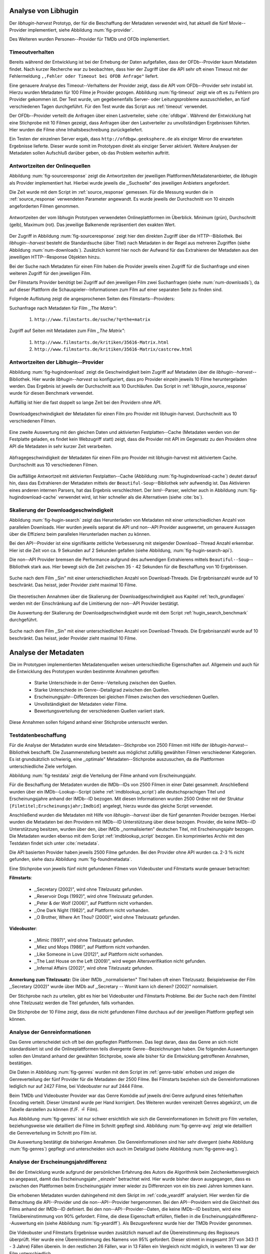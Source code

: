 #####################
Analyse von Libhugin
#####################

Der *libhugin-harvest* Prototyp, der für die Beschaffung der Metadaten verwendet
wird, hat aktuell die fünf Movie--Provider implementiert, siehe Abbildung
:num:`fig-provider`.

.. figtable::
    :label: fig-provider
    :caption: Überblick implementierter Onlinequellen als Provider.
    :alt: Überblick implementierter Onlinequellen als Provider.

    +------------------+---------------+---------------+-------------------+-----------------+-----------------+
    |                  | **TMDb**      | **OFDb**      | **OMDb**          | **Videobuster** | **Filmstarts**  |
    +==================+===============+===============+===================+=================+=================+
    | **Zugriffsart**  | API           | API           | API               | Scraping        | Scraping        |
    +------------------+---------------+---------------+-------------------+-----------------+-----------------+
    | **Sprache**      | multilingual  | deutsch       | englisch          | deutsch         | deutsch         |
    +------------------+---------------+---------------+-------------------+-----------------+-----------------+
    | **Plattformtyp** | Filmdatenbank | Filmdatenbank | Metadatenanbieter | Verleihdienst   | Allg. Plattform |
    +------------------+---------------+---------------+-------------------+-----------------+-----------------+

Des Weiteren wurden Personen--Provider für TMDb und OFDb implementiert.

.. _timeoutverhalten:

Timeoutverhalten
================

Bereits während der Entwicklung ist bei der Erhebung der Daten aufgefallen,
dass der OFDb--Provider kaum Metadaten findet. Nach kurzer Recherche war zu
beobachten, dass hier der Zugriff über die API sehr oft einen Timeout mit der
Fehlermeldung ``,,Fehler oder Timeout bei OFDB Anfrage"`` liefert.

Eine genauere Analyse des Timeout--Verhaltens der Provider zeigt, dass die API
vom OFDb--Provider sehr instabil ist. Hierzu wurden Metadaten für 100 Filme je
Provider gezogen. Abbildung :num:`fig-timeout` zeigt wie oft es zu Fehlern pro
Provider gekommen ist. Der Test wurde, um gegebenenfalls Server- oder
Leitungsprobleme  auszuschließen, an fünf verschiedenen Tagen durchgeführt. Für
den Test wurde das Script aus :ref:`timeout` verwendet.


.. figtable::
    :label: fig-timeout
    :caption: Anzahl der ,,retries" beim Herunterladen von Metadaten für jeweils 100 Filme.
    :alt: Anzahl der ,,retries" beim Herunterladen von Metadaten für jeweils 100 Filme.

    +-------------------------+----------+--------------+----------+-----------------+----------------+
    |                         | **TMDb** | **OFDb**     | **OMDb** | **Videobuster** | **Filmstarts** |
    +=========================+==========+==============+==========+=================+================+
    | **Tag 1 (min/avg/max)** | (0/0/0)  | (0/31,87/60) | (0/0/0)  | (0/0/0)         | (0/0/0)        |
    +-------------------------+----------+--------------+----------+-----------------+----------------+
    | **Tag 2 (min/avg/max)** | (0/0/0)  | (0/0.87/6)   | (0/0/0)  | (0/0/0)         | (0/0/0)        |
    +-------------------------+----------+--------------+----------+-----------------+----------------+
    | **Tag 3 (min/avg/max)** | (0/0/0)  | (0/1.23/13)  | (0/0/0)  | (0/0/0)         | (0/0/0)        |
    +-------------------------+----------+--------------+----------+-----------------+----------------+
    | **Tag 4 (min/avg/max)** | (0/0/0)  | (0/4.61/55)  | (0/0/0)  | (0/0/0)         | (0/0/0)        |
    +-------------------------+----------+--------------+----------+-----------------+----------------+
    | **Tag 5 (min/avg/max)** | (0/0/0)  | (0/3.56/55)  | (0/0/0)  | (0/0/0)         | (0/0/0)        |
    +-------------------------+----------+--------------+----------+-----------------+----------------+

Der OFDb--Provider verteilt die Anfragen über einen Lastverteiler, siehe
:cite:`ofdbgw`.  Während der Entwicklung hat eine Stichprobe mit 10 Filmen
gezeigt, dass Anfragen über den Lastverteiler zu unvollständigen Ergebnissen führten.
Hier wurden die Filme ohne Inhaltsbeschreibung zurückgeliefert.

Ein Testen der einzelnen Server ergab, dass ``http://ofdbgw.geeksphere.de`` als
einziger Mirror die erwarteten Ergebnisse lieferte. Dieser wurde somit im
Prototypen direkt als einziger Server aktiviert. Weitere Analysen der Metadaten
sollen Aufschluß darüber geben, ob das Problem weiterhin auftritt.


Antwortzeiten der Onlinequellen
===============================

Abbildung :num:`fig-sourceresponse` zeigt die Antwortzeiten der jeweiligen
Plattformen/Metadatenanbieter, die *libhugin* als Provider implementiert hat.
Hierbei wurde jeweils die ,,Suchseite" des jeweiligen Anbieters angefordert.

Die Zeit wurde mit dem Script im :ref:`source_response` gemessen.  Für die
Messung wurden die in  :ref:`source_response` verwendeten Parameter angewandt.
Es wurde jeweils der Durchschnitt von 10 einzeln angeforderten Filmen genommen.

.. _fig-sourceresponse:

.. figure:: fig/source_response_time.pdf
    :alt: Antwortzeiten der vom libhugin Prototypen verwendeten Onlineplattformen im Überblick.
    :width: 100%
    :align: center

    Antwortzeiten der vom libhugin Prototypen verwendeten Onlineplattformen im
    Überblick. Minimum (grün), Durchschnitt (gelb), Maximum (rot). Das jeweilige
    Balkenende repräsentiert den exakten Wert.

Der Zugriff in Abbildung :num:`fig-sourceresponse` zeigt hier den
direkten Zugriff über die HTTP--Bibliothek. Bei *libhugin--harvest* besteht die
Standardsuche (über Titel) nach Metadaten in der Regel aus mehreren Zugriffen
(siehe Abbildung :num:`num-downloads`). Zusätzlich kommt hier noch der Aufwand für
das Extrahieren der Metadaten aus den jeweiligen HTTP--Response Objekten hinzu.

Bei der Suche nach Metadaten für einen Film haben die Provider jeweils einen
Zugriff für die Suchanfrage und einen weiteren Zugriff für den jeweiligen Film.

.. figtable::
    :label: num-downloads
    :caption: Anzahl der Zugriffe bei der Standardsuche.
    :alt: Anzahl der Zugriffe bei der Standardsuche.

    +-------------------------+----------+----------+----------+-----------------+----------------+
    |                         | **TMDb** | **OFDb** | **OMDb** | **Videobuster** | **Filmstarts** |
    +=========================+==========+==========+==========+=================+================+
    | **Anzahl der Zugriffe** | 2        | 2        | 2        | 2               | 3              |
    +-------------------------+----------+----------+----------+-----------------+----------------+

Der Filmstarts Provider benötigt bei Zugriff auf den jeweiligen Film zwei
Suchanfragen (siehe :num:`num-downloads`), da auf dieser Plattform die
Schauspieler--Informationen zum Film auf einer separaten Seite zu finden sind.

Folgende Auflistung zeigt die angesprochenen Seiten des Filmstarts--Providers:

Suchanfrage nach Metadaten für Film *,,The Matrix"*:

    1. ``http://www.filmstarts.de/suche/?q=the+matrix``

Zugriff auf Seiten mit Metadaten zum Film *,,The Matrix"*:

    1. ``http://www.filmstarts.de/kritiken/35616-Matrix.html``
    2. ``http://www.filmstarts.de/kritiken/35616-Matrix/castcrew.html``


.. _antwortzeiten:

Antwortzeiten der Libhugin--Provider
====================================

Abbildung  :num:`fig-hugindownload` zeigt die Geschwindigkeit beim Zugriff auf
Metadaten über die *libhugin--harvest*--Bibliothek. Hier wurde
*libhugin--harvest* so konfiguriert, dass pro Provider einzeln jeweils 10 Filme
heruntergeladen werden. Das Ergebnis ist jeweils der Durchschnitt aus 10
Durchläufen. Das Script in :ref:`libhugin_source_response` wurde für diesen
Benchmark verwendet.

Auffällig ist hier die fast doppelt so lange Zeit bei den Providern ohne API.

.. _fig-hugindownload:

.. figure:: fig/libhugin_download_time.pdf
    :alt: Downloadgeschwindigkeit der Metadaten für einen Film pro Provider mit
          libhugin-harvest. Durchschnitt aus 10 verschiedenen Filmen.
    :width: 100%
    :align: center

    Downloadgeschwindigkeit der Metadaten für einen Film pro Provider mit
    libhugin-harvest. Durchschnitt aus 10 verschiedenen Filmen.

Eine zweite Auswertung mit den gleichen Daten und aktivierten Festplatten--Cache
(Metadaten werden von der Festplatte geladen, es findet kein Webzugriff statt)
zeigt, dass die Provider mit API im Gegensatz zu den Providern ohne API die
Metadaten in sehr kurzer Zeit verarbeiten.

.. _fig-hugindownload-cache:

.. figure:: fig/libhugin_download_time_cache.pdf
    :alt: Abfragegeschwindigkeit der Metadaten für einen Film pro Provider mit
          libhugin-harvest mit aktiviertem Cache. Durchschnitt aus 10 verschiedenen
          Filmen.
    :width: 100%
    :align: center

    Abfragegeschwindigkeit der Metadaten für einen Film pro Provider mit
    libhugin-harvest mit aktiviertem Cache. Durchschnitt aus 10 verschiedenen
    Filmen.

Die auffällige Antwortzeit mit aktivierten Festplatten--Cache (Abbildung
:num:`fig-hugindownload-cache`) deutet darauf hin, dass das Extrahieren der
Metadaten mittels der ``Beautiful-Soup``--Bibliothek sehr aufwendig ist. Das
Aktivieren eines anderen internen Parsers, hat das Ergebnis verschlechtert.
Der `lxml`--Parser, welcher auch in Abbildung :num:`fig-hugindownload-cache`
verwendet wird, ist hier schneller als die Alternativen (siehe :cite:`bs`).


Skalierung der Downloadgeschwindigkeit
======================================

Abbildung :num:`fig-hugin-search` zeigt das Herunterladen von Metadaten mit
einer unterschiedlichen Anzahl von parallelen Downloads. Hier wurden jeweils
separat die API und non--API Provider ausgewertet, um genauere Aussagen über die
Effizienz beim parallelen Herunterladen machen zu können.

Bei den API--Provider ist eine signifikante zeitliche Verbesserung mit
steigender Download--Thread Anzahl erkennbar. Hier ist die Zeit von ca. 9
Sekunden auf 2 Sekunden gefallen (siehe Abbildung, :num:`fig-hugin-search-api`).

Die non--API Provider bremsen die Performance aufgrund des aufwendigen
Extrahierens mittels ``Beautiful--Soup``--Bibliothek stark aus. Hier bewegt
sich die Zeit zwischen 35 - 42  Sekunden für die Beschaffung von 10
Ergebnissen.


.. _fig-hugin-search:

.. figure:: fig/libhugin_threaded_search.pdf
    :alt: Suche nach dem Film ,,Sin" mit einer unterschiedlichen Anzahl von
          Download-Threads. Die Ergebnisanzahl wurde auf 10 beschränkt. Das
          heisst, jeder Provider zieht maximal 10 Filme.
    :width: 100%
    :align: center

    Suche nach dem Film ,,Sin" mit einer unterschiedlichen Anzahl von
    Download-Threads. Die Ergebnisanzahl wurde auf 10 beschränkt. Das
    heisst, jeder Provider zieht maximal 10 Filme.

Die theoretischen Annahmen über die Skalierung der Downloadgeschwindigkeit aus
Kapitel :ref:`tech_grundlagen` werden mit der Einschränkung auf die Limitierung
der non--API Provider bestätigt.

Die Auswertung der Skalierung der Downloadgeschwindigkeit wurde mit dem Script
:ref:`hugin_search_benchmark` durchgeführt.

.. _fig-hugin-search-api:

.. figure:: fig/libhugin_threaded_search_api.pdf
    :alt: Suche nach dem Film ,,Sin" mit einer unterschiedlichen Anzahl von
          Download-Threads. Die Ergebnisanzahl wurde auf 10 beschränkt. Das
          heisst, jeder Provider zieht maximal 10 Filme.
    :width: 100%
    :align: center

    Suche nach dem Film ,,Sin" mit einer unterschiedlichen Anzahl von
    Download-Threads. Die Ergebnisanzahl wurde auf 10 beschränkt. Das
    heisst, jeder Provider zieht maximal 10 Filme.


#####################
Analyse der Metadaten
#####################

Die im Prototypen implementierten Metadatenquellen weisen unterschiedliche
Eigenschaften auf. Allgemein und auch für die Entwicklung des Prototypen wurden
bestimmte Annahmen getroffen:

    * Starke Unterschiede in der Genre--Verteilung zwischen den Quellen.
    * Starke Unterschiede im Genre--Detailgrad zwischen den Quellen.
    * Erscheinungsjahr--Differenzen bei gleichen Filmen zwischen den verschiedenen Quellen.
    * Unvollständigkeit der Metadaten vieler Filme.
    * Bewertungsverteilung der verschiedenen Quellen variiert stark.

Diese Annahmen sollen folgend anhand einer Stichprobe untersucht werden.

Testdatenbeschaffung
====================

Für die Analyse der Metadaten wurde eine Metadaten--Stichprobe von 2500 Filmen
mit Hilfe der *libhugin-harvest*--Bibliothek beschafft. Die Zusammenstellung
besteht aus möglichst zufällig gewählten Filmen verschiedener Kategorien. Es ist
grundsätzlich schwierig, eine ,,optimale" Metadaten--Stichprobe auszusuchen, da
die Plattformen unterschiedliche Ziele verfolgen.

Abbildung :num:`fig-testdata` zeigt die Verteilung der Filme anhand vom
Erscheinungsjahr.

.. figtable::
    :label: fig-testdata
    :caption: Testdaten nach Erscheinungsjahr.
    :alt: Testdaten nach Erscheinungsjahr.

    +----------------------+------------+----------------------+------------+----------------------+------------+
    | **Erscheinungsjahr** | **Anzahl** | **Erscheinungsjahr** | **Anzahl** | **Erscheinungsjahr** | **Anzahl** |
    +======================+============+======================+============+======================+============+
    | 2013                 | 53         | 2001                 | 76         | 1989                 | 15         |
    +----------------------+------------+----------------------+------------+----------------------+------------+
    | 2012                 | 224        | 2000                 | 57         | 1988                 | 13         |
    +----------------------+------------+----------------------+------------+----------------------+------------+
    | 2011                 | 253        | 1999                 | 50         | 1987                 | 10         |
    +----------------------+------------+----------------------+------------+----------------------+------------+
    | 2010                 | 244        | 1998                 | 55         | 1986                 | 13         |
    +----------------------+------------+----------------------+------------+----------------------+------------+
    | 2009                 | 245        | 1997                 | 48         | 1985                 | 12         |
    +----------------------+------------+----------------------+------------+----------------------+------------+
    | 2008                 | 226        | 1996                 | 27         | 1984                 | 15         |
    +----------------------+------------+----------------------+------------+----------------------+------------+
    | 2007                 | 194        | 1995                 | 40         | 1983                 | 7          |
    +----------------------+------------+----------------------+------------+----------------------+------------+
    | 2006                 | 135        | 1994                 | 23         | 1982                 | 10         |
    +----------------------+------------+----------------------+------------+----------------------+------------+
    | 2005                 | 118        | 1993                 | 18         | 1981                 | 4          |
    +----------------------+------------+----------------------+------------+----------------------+------------+
    | 2004                 | 109        | 1992                 | 19         | 1980                 | 9          |
    +----------------------+------------+----------------------+------------+----------------------+------------+
    | 2003                 | 77         | 1991                 | 12         | 1979                 | 4          |
    +----------------------+------------+----------------------+------------+----------------------+------------+
    | 2002                 | 74         | 1990                 | 11         |                      |            |
    +----------------------+------------+----------------------+------------+----------------------+------------+

Für die Beschaffung der Metadaten wurden die IMDb--IDs von 2500 Filmen in einer
Datei gesammelt. Anschließend wurden über ein IMDb--Lookup--Script (siehe
:ref:`imdblookup_script`) alle deutschsprachigen Titel und Erscheinungsjahre
anhand der IMDb--ID bezogen. Mit diesen Informationen wurden 2500 Ordner mit der
Struktur ``[Filmtitel;Erscheinungsjahr;Imdbid]`` angelegt, hierzu wurde das
gleiche Script verwendet.

Anschließend  wurden die Metadaten mit Hilfe von *libhugin--harvest* über die
fünf genannten Provider bezogen. Hierbei wurden die Metadaten bei den Providern
mit IMDb--ID Unterstützung über diese bezogen.  Provider, die keine IMDb--ID
Unterstützung besitzen, wurden über den, über IMDb ,,normalisierten" deutschen
Titel, mit Erscheinungsjahr bezogen. Die Metadaten wurden ebenso mit dem Script
:ref:`imdblookup_script` bezogen. Ein komprimiertes Archiv mit den Testdaten
findet sich unter :cite:`metadata`.

Die API basierten Provider haben jeweils 2500 Filme gefunden. Bei den
Provider ohne API wurden ca. 2-3 :math:`\%` nicht  gefunden, siehe dazu
Abbildung :num:`fig-foundmetadata`.

.. figtable::
    :label: fig-foundmetadata
    :caption: Überblick Metadatensuche für 2500 Filme.
    :alt: Überblick Metadatensuche für 2500 Filme.

    +----------------------------+---------------------+--------------------+--------------------+-----------------+----------------+
    |                            | **tmdb**            | **ofdb**           | **omdb**           | **videobuster** | **filmstarts** |
    +============================+=====================+====================+====================+=================+================+
    | **gefundene Filme**        | 2500                | 2500               | 2500               | 2444            | 2427           |
    +----------------------------+---------------------+--------------------+--------------------+-----------------+----------------+
    | **Suche über IMDBID**      |  :math:`\checkmark` | :math:`\checkmark` | :math:`\checkmark` | :math:`\times`  | :math:`\times` |
    +----------------------------+---------------------+--------------------+--------------------+-----------------+----------------+
    | **Onlinezugriff über API** |  :math:`\checkmark` | :math:`\checkmark` | :math:`\checkmark` | :math:`\times`  | :math:`\times` |
    +----------------------------+---------------------+--------------------+--------------------+-----------------+----------------+


Eine Stichprobe von jeweils fünf nicht gefundenen Filmen von Videobuster und
Filmstarts wurde genauer betrachtet:

**Filmstarts**:

    * ,,Secretary (2002)", wird ohne Titelzusatz gefunden.
    * ,,Reservoir Dogs (1992)", wird ohne Titelzusatz gefunden.
    * ,,Peter & der Wolf (2006)", auf Plattform nicht vorhanden.
    * ,,One Dark Night (1982)", auf Plattform nicht vorhanden.
    * ,,O Brother, Where Art Thou? (2000)", wird ohne Titelzusatz gefunden.

**Videobuster**:

    * ,,Mimic (1997)", wird ohne Titelzusatz gefunden.
    * ,,Miez und Mops (1986)", auf Plattform nicht vorhanden.
    * ,,Like Someone in Love (2012)", auf Plattform nicht vorhanden.
    * ,,The Last House on the Left (2009)", wird wegen Altersverifikation nicht gefunden.
    * ,,Infernal Affairs (2002)", wird ohne Titelzusatz gefunden.

**Anmerkung zum Titelzusatz:** Die über IMDb ,,normalisierten" Titel haben oft
einen Titelzusatz. Beispielsweise der Film ,,Secretary (2002)" wurde über IMDb
auf ,,Secretary -- Womit kann ich dienen? (2002)" normalisiert.

Der Stichprobe nach zu urteilen, gibt es hier bei Videobuster und Filmstarts
Probleme. Bei der Suche nach dem Filmtitel ohne Titelzusatz werden die Titel
gefunden, falls vorhanden.

Die Stichprobe der 10 Filme zeigt, dass die nicht gefundenen Filme durchaus auf
der jeweiligen Plattform gepflegt sein können.

.. raw:: Latex

   \newpage


.. _genreinformationen:

Analyse der Genreinformationen
==============================

Das Genre unterscheidet sich oft bei den gepflegten Plattformen. Das
liegt daran, dass das Genre an sich nicht standardisiert ist und die
Onlineplattformen teils divergente Genre--Bezeichnungen haben.  Die folgenden
Auswertungen sollen den Umstand anhand der gewählten Stichprobe, sowie alle
bisher für die Entwicklung getroffenen Annahmen, bestätigen.

Die Daten in Abbildung :num:`fig-genres` wurden mit dem Script im :ref:`genre-table`
erhoben und zeigen die Genreverteilung der fünf Provider für die Metadaten der
2500 Filme. Bei Filmstarts beziehen sich die Genreinformationen lediglich nur
auf 2427 Filme, bei Videobuster nur auf 2444 Filme.

.. figtable::
    :label: fig-genres
    :caption: Überblick Unterschiede in der Genreverteilung bei ca. 2500 Filmen.
    :alt: Überblick Unterschiedie in der Genreverteilung bei ca. 2500 Filmen.
    :spec: l|l|l|l|l

    +----------------------+-----------------+----------------------+----------------------+---------------------+
    | **OFDb/2500**        | **OMDb/2500**   | **TMDb/2500**        | **Videobuster/2444** | **Filmstarts/2427** |
    +======================+=================+======================+======================+=====================+
    | Abenteuer: 180       | Action: 650     | Abenteuer: 362       | 18+ Spielf.: 332     | Abenteuer: 202      |
    +----------------------+-----------------+----------------------+----------------------+---------------------+
    | Action: 609          | Adult: 2        | Action: 753          | Abenteuer: 113       | Action: 529         |
    +----------------------+-----------------+----------------------+----------------------+---------------------+
    | Biographie: 60       | Adventure: 331  | Animation: 124       | Action: 395          | Animation: 112      |
    +----------------------+-----------------+----------------------+----------------------+---------------------+
    | Dokumentation: 33    | Animation: 125  | Dokumentarf.: 36     | Animation: 98        | Biografie: 50       |
    +----------------------+-----------------+----------------------+----------------------+---------------------+
    | Drama: 1086          | Biography: 104  | Drama: 1200          | Anime: 24            | Dokumentation: 43   |
    +----------------------+-----------------+----------------------+----------------------+---------------------+
    | Eastern: 4           | Comedy: 722     | Eastern: 2           | Bollywood: 2         | Drama: 801          |
    +----------------------+-----------------+----------------------+----------------------+---------------------+
    | Erotik: 26           | Crime: 575      | Erotik: 6            | Deutscher F.: 127    | Erotik: 22          |
    +----------------------+-----------------+----------------------+----------------------+---------------------+
    | Essayfilm: 1         | Documentary: 33 | Familie: 130         | Dokumentation: 38    | Experimentalf.: 1   |
    +----------------------+-----------------+----------------------+----------------------+---------------------+
    | Experimentalf.: 1    | Drama: 1239     | Fantasy: 182         | Drama: 616           | Familie: 50         |
    +----------------------+-----------------+----------------------+----------------------+---------------------+
    | Fantasy: 193         | Family: 76      | Film Noir: 2         | Fantasy: 180         | Fantasy: 229        |
    +----------------------+-----------------+----------------------+----------------------+---------------------+
    | Grusel: 5            | Fantasy: 169    | Foreign: 152         | Horror: 304          | Gericht: 8          |
    +----------------------+-----------------+----------------------+----------------------+---------------------+
    | Heimatfilm: 1        | History: 48     | Historie: 52         | Kids: 47             | Historie: 46        |
    +----------------------+-----------------+----------------------+----------------------+---------------------+
    | Historienf.: 19      | Horror: 349     | Holiday: 1           | Komödie: 491         | Horror: 313         |
    +----------------------+-----------------+----------------------+----------------------+---------------------+
    | Horror: 352          | Music: 31       | Horror: 387          | Kriegsfilm: 47       | Komödie: 578        |
    +----------------------+-----------------+----------------------+----------------------+---------------------+
    | Kampfsport: 16       | Musical: 12     | Indie: 149           | Krimi: 275           | Kriegsfilm: 37      |
    +----------------------+-----------------+----------------------+----------------------+---------------------+
    | Katastrophen: 8      | Mystery: 264    | Katastrophenf.: 4    | Lovestory: 142       | Krimi: 209          |
    +----------------------+-----------------+----------------------+----------------------+---------------------+
    | Familienfilm: 110    | Romance: 317    | Komödie: 718         | Musik: 31            | Martial Arts: 16    |
    +----------------------+-----------------+----------------------+----------------------+---------------------+
    | Komödie: 727         | Sci-Fi: 258     | Kriegsfilm: 57       | Ratgeber: 1          | Monumentalf.: 3     |
    +----------------------+-----------------+----------------------+----------------------+---------------------+
    | Krieg: 56            | Short: 10       | Krimi: 452           | Science-Fiction: 223 | Musical: 7          |
    +----------------------+-----------------+----------------------+----------------------+---------------------+
    | Krimi: 193           | Sport: 38       | Lovestory: 341       | Serie: 17            | Musik: 28           |
    +----------------------+-----------------+----------------------+----------------------+---------------------+
    | Liebe/Romantik: 257  | Thriller: 650   | Musical: 23          | Softerotik: 1        | Romanze: 216        |
    +----------------------+-----------------+----------------------+----------------------+---------------------+
    | Musikfilm: 30        | War: 37         | Musik: 23            | TV-Film: 10          | Sci-Fi: 235         |
    +----------------------+-----------------+----------------------+----------------------+---------------------+
    | Mystery: 79          | Western: 6      | Mystery: 239         | Thriller: 599        | Spionage: 29        |
    +----------------------+-----------------+----------------------+----------------------+---------------------+
    | Science-Fiction: 271 |                 | Neo-noir: 3          | Western: 15          | Sport: 1            |
    +----------------------+-----------------+----------------------+----------------------+---------------------+
    | Sex: 5               |                 | Road Movie: 3        |                      | Thriller: 671       |
    +----------------------+-----------------+----------------------+----------------------+---------------------+
    | Splatter: 34         |                 | Science Fiction: 337 |                      | Tragikomödie: 127   |
    +----------------------+-----------------+----------------------+----------------------+---------------------+
    | Sportfilm: 31        |                 | Short: 6             |                      | Unbekannt: 25       |
    +----------------------+-----------------+----------------------+----------------------+---------------------+
    | Thriller: 803        |                 | Sport: 15            |                      | Western: 11         |
    +----------------------+-----------------+----------------------+----------------------+---------------------+
    | Tierfilm: 8          |                 | Sport Film: 12       |                      | Kein Genre: 1       |
    +----------------------+-----------------+----------------------+----------------------+---------------------+
    | Western: 10          |                 | Suspense: 53         |                      |                     |
    +----------------------+-----------------+----------------------+----------------------+---------------------+
    |                      |                 | Thriller: 1000       |                      |                     |
    +----------------------+-----------------+----------------------+----------------------+---------------------+
    |                      |                 | Western: 10          |                      |                     |
    +----------------------+-----------------+----------------------+----------------------+---------------------+
    |                      |                 | Kein Genre: 25       |                      |                     |
    +----------------------+-----------------+----------------------+----------------------+---------------------+

Beim TMDb und Videobuster Provider war das Genre Komödie auf jeweils drei Genre
aufgrund eines fehlerhaften Encoding verteilt. Dieser Umstand wurde per Hand
korrigiert. Des Weiteren wurden vereinzelt Genres abgekürzt, um die Tabelle
darstellen zu können (f./F. :math:`\hat{=}` Film).

Aus Abbildung :num:`fig-genres` ist nur schwer ersichtlich wie sich die
Genreinformationen im Schnitt pro Film verteilen, beziehungsweise wie
detailliert die Filme im Schnitt gepflegt sind. Abbildung
:num:`fig-genre-avg` zeigt wie detailliert die Genreverteilung im Schnitt
pro Film ist.

.. figtable::
    :label: fig-genre-avg
    :caption: Anzahl der vergebenen Genres pro Film.
    :alt: Anzahl der vergebenen Genres pro Film.
    :spec: c|l|l|l|l|l

    +----------------------+----------+----------+----------+-----------------+----------------+
    |  **Genres pro Film** | **OFDb** | **OMDb** | **TMDb** | **Videobuster** | **Filmstarts** |
    +======================+==========+==========+==========+=================+================+
    | **0**                | 0        | 0        | 25       | 0               | 1              |
    +----------------------+----------+----------+----------+-----------------+----------------+
    | **1**                | 701      | 372      | 398      | 976             | 913            |
    +----------------------+----------+----------+----------+-----------------+----------------+
    | **2**                | 1029     | 713      | 666      | 1259            | 926            |
    +----------------------+----------+----------+----------+-----------------+----------------+
    | **3**                | 639      | 1412     | 783      | 202             | 522            |
    +----------------------+----------+----------+----------+-----------------+----------------+
    | **4**                | 123      | 3        | 435      | 7               | 57             |
    +----------------------+----------+----------+----------+-----------------+----------------+
    | **5**                | 8        | 0        | 153      | 0               | 8              |
    +----------------------+----------+----------+----------+-----------------+----------------+
    | **6**                | 0        | 0        | 30       | 0               | 0              |
    +----------------------+----------+----------+----------+-----------------+----------------+
    | **7**                | 0        | 0        | 10       | 0               | 0              |
    +----------------------+----------+----------+----------+-----------------+----------------+
    | **Durchschnittlich** | **2,08** | **2,42** | **2,73** | **1,69**        | **1,89**       |
    +----------------------+----------+----------+----------+-----------------+----------------+

Die Auswertung bestätigt die bisherigen Annahmen. Die Genreinformationen sind
hier sehr divergent (siehe Abbildung :num:`fig-genres`) gepflegt und
unterscheiden sich auch im Detailgrad  (siehe Abbildung :num:`fig-genre-avg`).

.. _yeardiff:

Analyse der Erscheinungsjahrdifferenz
=====================================

Bei der Entwicklung wurde aufgrund der persönlichen Erfahrung des Autors die
Algorithmik beim Zeichenkettenvergleich so angepasst, damit das Erscheinungsjahr
,,einzeln" betrachtet wird. Hier wurde bisher davon ausgegangen, dass es zwischen
den Plattformen beim Erscheinungsjahr immer wieder zu Differenzen von ein bis
zwei Jahren kommen kann.

Die erhobenen Metadaten wurden dahingehend mit dem Skript im :ref:`code_yeardiff`
analysiert.  Hier werden für die Betrachtung die API--Provider und die
non--API--Provider hergenommen. Bei den API--Providern wird die Gleichheit des
Films anhand der IMDb--ID definiert. Bei den non--API--Provider--Daten, die keine
IMDb--ID besitzen, wird eine Titelübereinstimmung von 90% gefordert.
Filme, die diese Eigenschaft erfüllen, fließen in die
Erscheinungsjahrdifferenz--Auswertung ein (siehe Abbildung :num:`fig-yeardiff`).
Als Bezugsreferenz wurde hier der TMDb Provider genommen.

.. figtable::
    :label: fig-yeardiff
    :caption: Überblick der unterschiedlich gepflegten Erscheinungsjahre gleicher Filme.
    :alt: Überblick der unterschiedlich gepflegten Erscheinungsjahre gleicher Filme.

        +--------------------------------+------------+----------+----------------+-----------------+
        |   **Jahresdifferenz zu TMDb:** |   **OFDb** | **OMDb** | **Filmstarts** | **Videobuster** |
        +================================+============+==========+================+=================+
        |   **0 Jahre**                  | 2378       | 2403     | 1844           | 1792            |
        +--------------------------------+------------+----------+----------------+-----------------+
        |   **1 Jahre**                  | 109        | 87       | 198            | 118             |
        +--------------------------------+------------+----------+----------------+-----------------+
        |   **2 Jahre**                  | 8          | 5        | 13             | 8               |
        +--------------------------------+------------+----------+----------------+-----------------+
        |   **3 Jahre**                  | 2          | 2        | 3              | 3               |
        +--------------------------------+------------+----------+----------------+-----------------+
        |   **> 3 Jahre**                | 0          | 0        | 42             | 36              |
        +--------------------------------+------------+----------+----------------+-----------------+

Die Videobuster und Filmstarts Ergebnisse wurden zusätzlich manuell auf die
Übereinstimmung des Regisseurs überprüft. Hier wurde eine Übereinstimmung des
Namens von 95% gefordert. Dieser stimmt in insgesamt 317 von 343 (1 - 3 Jahre)
Fällen überein. In den restlichen 26 Fällen, war in 13 Fällen ein Vergleich
nicht möglich, in weiteren 13 war der Film unterschiedlich.

Die restlichen, insgesamt 78 Filme, die bei der Jahresdifferenz
:math:`\textgreater` 3 gelistet sind, wurden manuell auf Regisseur
Übereinstimmung untersucht. Hier gab es nur eine einzige Übereinstimmung, die
restlichen 77 Filme waren ,,Remakes", Filme mit zufälligerweise gleichem Titel
oder Filme ohne gelisteten Regisseur.


.. _unvoll:

Unvollständigkeit der Metadaten
===============================

Abbildung :num:`fig-completeness` zeigt die Anzahl der nicht gepflegten Attribute
je Provider. Die Menge bezieht sich hier auf die, pro Provider, jeweils gefundene
Anzahl der Metadaten (siehe Abbildung :num:`fig-foundmetadata`). Die mit
:math:`\times` markierten Felder deuten darauf hin, dass das Attribut vom
Provider nicht ausgefüllt wird.

Auffällig in Abbildung :num:`fig-completeness` ist, dass der OFDb--Provider das
Attribut ,,plot" 2353 mal nicht gefunden hat. Die manuelle Überprüfung dieses
Wertes bestätigt, dass es hier bei dem verwendeten API--Mirror, wie bereits
erwähnt in Kapitel :ref:`timeoutverhalten` Timeoutverhalten, entgegen der
vorherigen Annahme, weiterhin zu Problemen kommt. Die Daten wurden mit dem
Skript :ref:`completness` analysiert.


.. figtable::
    :label: fig-completeness
    :caption: Überblick fehlende Metadaten
    :alt: Überblick fehlende Metadaten

    +------------------------+----------------+----------------+----------------+-----------------+-----------------+
    | **Attribute**          | **OFDb**       | **OMDb**       | **TMDb**       | **Videobuster** | **Filmstarts**  |
    +========================+================+================+================+=================+=================+
    | **title**              | 0              | 0              | 0              | 0               | 0               |
    +------------------------+----------------+----------------+----------------+-----------------+-----------------+
    | **original_title**     | 0              | 0              | 0              | 0               |  :math:`\times` |
    +------------------------+----------------+----------------+----------------+-----------------+-----------------+
    | **plot**               | 2353           | 57             | 81             | 5               | 151             |
    +------------------------+----------------+----------------+----------------+-----------------+-----------------+
    | **runtime**            | :math:`\times` | 30             | :math:`\times` | :math:`\times`  | :math:`\times`  |
    +------------------------+----------------+----------------+----------------+-----------------+-----------------+
    | **imdbid**             | 0              | 0              | 0              | :math:`\times`  | :math:`\times`  |
    +------------------------+----------------+----------------+----------------+-----------------+-----------------+
    | **vote_count**         | 5              | 0              | 101            | :math:`\times`  | :math:`\times`  |
    +------------------------+----------------+----------------+----------------+-----------------+-----------------+
    | **rating**             | 0              | 0              | 482            | :math:`\times`  | :math:`\times`  |
    +------------------------+----------------+----------------+----------------+-----------------+-----------------+
    | **alternative_titles** | :math:`\times` | :math:`\times` | 315            | :math:`\times`  | :math:`\times`  |
    +------------------------+----------------+----------------+----------------+-----------------+-----------------+
    | **directors**          | 0              | 4              | 19             | 8               | 109             |
    +------------------------+----------------+----------------+----------------+-----------------+-----------------+
    | **writers**            | 2404           | 12             | 1818           | :math:`\times`  | :math:`\times`  |
    +------------------------+----------------+----------------+----------------+-----------------+-----------------+
    | **year**               | 0              | 1              | 2              | 0               | 5               |
    +------------------------+----------------+----------------+----------------+-----------------+-----------------+
    | **poster**             | 0              | 82             | 707            | 0               | 1               |
    +------------------------+----------------+----------------+----------------+-----------------+-----------------+
    | **fanart**             | :math:`\times` | :math:`\times` | 2465           | :math:`\times`  | :math:`\times`  |
    +------------------------+----------------+----------------+----------------+-----------------+-----------------+
    | **countries**          | 0              | :math:`\times` | 104            | 0               | :math:`\times`  |
    +------------------------+----------------+----------------+----------------+-----------------+-----------------+
    | **genre**              | 0              | 0              | 25             | 0               | 1               |
    +------------------------+----------------+----------------+----------------+-----------------+-----------------+
    | **studios**            | :math:`\times` | :math:`\times` | 434            | 0               | :math:`\times`  |
    +------------------------+----------------+----------------+----------------+-----------------+-----------------+
    | **actors**             | 132            | 6              | 23             | 137             | 442             |
    +------------------------+----------------+----------------+----------------+-----------------+-----------------+
    | **keywords**           | :math:`\times` | :math:`\times` | 444            | 129             | :math:`\times`  |
    +------------------------+----------------+----------------+----------------+-----------------+-----------------+
    | **tagline**            | :math:`\times` | :math:`\times` | 1833           | 1138            | :math:`\times`  |
    +------------------------+----------------+----------------+----------------+-----------------+-----------------+

Die Abbildung :num:`fig-completeness` zeigt, dass je nach Onlinequelle die
Vollständigkeit der Metadaten nicht gewährleistet werden kann. Es zeigt ebenso,
dass Plattformen, wie Videobuster das Attribut ,,Poster/Cover" vollständig
gepflegt haben. Bei diesem Anbieter handelt es sich um eine
Videoverleihplattform, welche anscheinend darauf Wert legt, dass jeder
ausleihbare Film auch ein digitales Cover besitzt.

.. raw:: Latex

   \newpage


.. _ratingkapitel:

Ratingverteilung der Stichprobe
===============================

Folgend finden sich eine Rating--Auswertung zu den drei API--basierten Providern.
Die non--API--basierten Provider befüllen in der aktuellen Version das Attribut
Rating nicht.

Die Analyse soll darüber Auskunft geben, ob es bei den Plattformen in der Bewertung
signifikante Unterschiede gibt. Bei allen drei Anbietern bewegt sich das Rating
auf einer Skala von 0 -- 10.

Abbildung :num:`rating` zeigt, dass das Rating der Stichprobe bei allen drei
Providern sich im Schnitt bei ca 6,5 von 10 bewegt.

.. figtable::
    :label: rating
    :caption: Ratingverteilung der Stichprobe.
    :alt: Ratingverteilung der Stichprobe.

    +----------------------------------------------+----------+----------+----------+
    |                                              | **OMDb** | **TMDb** | **OFDb** |
    +==============================================+==========+==========+==========+
    | **Minimales Rating in der Stichprobe**       | 1.9      | 0.2      | 0        |
    +----------------------------------------------+----------+----------+----------+
    | **Durchschnittliches Rating der Stichprobe** | 6.57     | 6.36     | 6.46     |
    +----------------------------------------------+----------+----------+----------+
    | **Maximales Rating der Stichprobe**          | 10.0     | 10.0     | 9.0      |
    +----------------------------------------------+----------+----------+----------+


.. raw:: Latex

   \newpage

Die Abbildung :num:`fig-rating` zeigt weiterhin die Verteilung des Ratings der drei
API--Provider.  Hier zeigt sich, dass das Rating in der Stichprobe bei allen
drei Anbietern nahezu normalverteilt ist.

.. _fig-rating:

.. figure:: fig/rating.pdf
    :alt: Nahezu normalverteilt Rating der Stichprobe von 2500 Filmen.
    :width: 90%
    :align: center

    Nahezu normalverteilt Rating der Stichprobe von 2500 Filmen.


Die vorliegenden Daten wurden mit dem Skript in :ref:`rating` analysiert.

######
Trivia
######

Testumgebung
============

Die Bibliothek wurde in der Python--Version 3.4 getestet. Die Skripte im Anhang
wurden für die jeweiligen Auswertungen verwendet. Für das Einlesen der Metadaten
verwenden manche Skripte die Funktion analyze_folder. Diese Funktion wurde in
die ``utils.py``--Datei ausgelagert (siehe :ref:`utils`).

Bei zeitabhängigen Messungen wurde darauf geachtet, dass immer der
Durchschnitt aus mehreren Durchläufen genommen wurde, um statistische Ausreißer
zu unterdrücken.

Als Testumgebung wurde das folgende System verwendet:

    * OS: Arch Linux, 3.14.6-1-ARCH x86_64 (64 bit)
    * CPU: Intel Core 2 Quad Q6600  @ 2.40GHz
    * RAM: 4 GB DDR2 RAM
    * HDD: Hitachi 120GB, 5400 upm

Als Internetanbindung wurde eine VDSL 50 Mbit Leitung der Telekom verwendet.
Diese hat laut Internet--Messverfahren eine tatsächliche Geschwindigkeit von
47,9 Mbit/s (downstream) und 7,7 Mbit/s (upstream).

Statistiken und Plots
=====================

Für das Analysieren der Metadaten wurden eigene Skripte geschrieben. Diese sind
an jeweiliger Stelle genannt und befinden sich im Anhang. Für das Erstellen der
Grafiken/Plots wurde die Python Matplotlib--Bibliothek verwendet (siehe
:cite:`matplotlib`).
